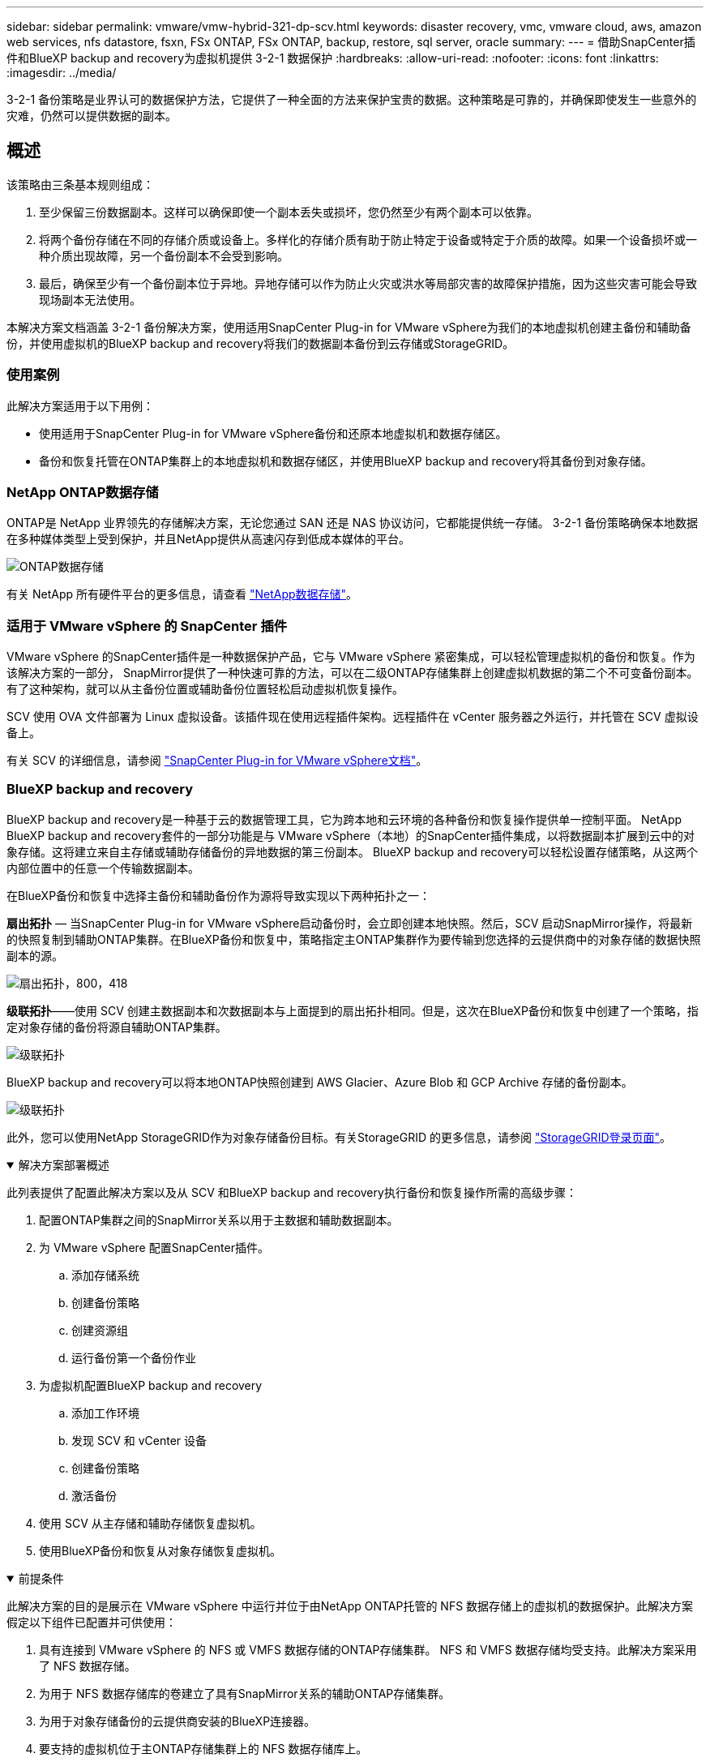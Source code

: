 ---
sidebar: sidebar 
permalink: vmware/vmw-hybrid-321-dp-scv.html 
keywords: disaster recovery, vmc, vmware cloud, aws, amazon web services, nfs datastore, fsxn, FSx ONTAP, FSx ONTAP, backup, restore, sql server, oracle 
summary:  
---
= 借助SnapCenter插件和BlueXP backup and recovery为虚拟机提供 3-2-1 数据保护
:hardbreaks:
:allow-uri-read: 
:nofooter: 
:icons: font
:linkattrs: 
:imagesdir: ../media/


[role="lead"]
3-2-1 备份策略是业界认可的数据保护方法，它提供了一种全面的方法来保护宝贵的数据。这种策略是可靠的，并确保即使发生一些意外的灾难，仍然可以提供数据的副本。



== 概述

该策略由三条基本规则组成：

. 至少保留三份数据副本。这样可以确保即使一个副本丢失或损坏，您仍然至少有两个副本可以依靠。
. 将两个备份存储在不同的存储介质或设备上。多样化的存储介质有助于防止特定于设备或特定于介质的故障。如果一个设备损坏或一种介质出现故障，另一个备份副本不会受到影响。
. 最后，确保至少有一个备份副本位于异地。异地存储可以作为防止火灾或洪水等局部灾害的故障保护措施，因为这些灾害可能会导致现场副本无法使用。


本解决方案文档涵盖 3-2-1 备份解决方案，使用适用SnapCenter Plug-in for VMware vSphere为我们的本地虚拟机创建主备份和辅助备份，并使用虚拟机的BlueXP backup and recovery将我们的数据副本备份到云存储或StorageGRID。



=== 使用案例

此解决方案适用于以下用例：

* 使用适用于SnapCenter Plug-in for VMware vSphere备份和还原本地虚拟机和数据存储区。
* 备份和恢复托管在ONTAP集群上的本地虚拟机和数据存储区，并使用BlueXP backup and recovery将其备份到对象存储。




=== NetApp ONTAP数据存储

ONTAP是 NetApp 业界领先的存储解决方案，无论您通过 SAN 还是 NAS 协议访问，它都能提供统一存储。  3-2-1 备份策略确保本地数据在多种媒体类型上受到保护，并且NetApp提供从高速闪存到低成本媒体的平台。

image:bxp-scv-hybrid-040.png["ONTAP数据存储"]

有关 NetApp 所有硬件平台的更多信息，请查看 https://www.netapp.com/data-storage/["NetApp数据存储"]。



=== 适用于 VMware vSphere 的 SnapCenter 插件

VMware vSphere 的SnapCenter插件是一种数据保护产品，它与 VMware vSphere 紧密集成，可以轻松管理虚拟机的备份和恢复。作为该解决方案的一部分， SnapMirror提供了一种快速可靠的方法，可以在二级ONTAP存储集群上创建虚拟机数据的第二个不可变备份副本。有了这种架构，就可以从主备份位置或辅助备份位置轻松启动虚拟机恢复操作。

SCV 使用 OVA 文件部署为 Linux 虚拟设备。该插件现在使用远程插件架构。远程插件在 vCenter 服务器之外运行，并托管在 SCV 虚拟设备上。

有关 SCV 的详细信息，请参阅 https://docs.netapp.com/us-en/sc-plugin-vmware-vsphere/["SnapCenter Plug-in for VMware vSphere文档"]。



=== BlueXP backup and recovery

BlueXP backup and recovery是一种基于云的数据管理工具，它为跨本地和云环境的各种备份和恢复操作提供单一控制平面。 NetApp BlueXP backup and recovery套件的一部分功能是与 VMware vSphere（本地）的SnapCenter插件集成，以将数据副本扩展到云中的对象存储。这将建立来自主存储或辅助存储备份的异地数据的第三份副本。  BlueXP backup and recovery可以轻松设置存储策略，从这两个内部位置中的任意一个传输数据副本。

在BlueXP备份和恢复中选择主备份和辅助备份作为源将导致实现以下两种拓扑之一：

*扇出拓扑* — 当SnapCenter Plug-in for VMware vSphere启动备份时，会立即创建本地快照。然后，SCV 启动SnapMirror操作，将最新的快照复制到辅助ONTAP集群。在BlueXP备份和恢复中，策略指定主ONTAP集群作为要传输到您选择的云提供商中的对象存储的数据快照副本的源。

image:bxp-scv-hybrid-001.png["扇出拓扑，800，418"]

*级联拓扑*——使用 SCV 创建主数据副本和次数据副本与上面提到的扇出拓扑相同。但是，这次在BlueXP备份和恢复中创建了一个策略，指定对象存储的备份将源自辅助ONTAP集群。

image:bxp-scv-hybrid-002.png["级联拓扑"]

BlueXP backup and recovery可以将本地ONTAP快照创建到 AWS Glacier、Azure Blob 和 GCP Archive 存储的备份副本。

image:bxp-scv-hybrid-003.png["级联拓扑"]

此外，您可以使用NetApp StorageGRID作为对象存储备份目标。有关StorageGRID 的更多信息，请参阅 https://www.netapp.com/data-storage/storagegrid["StorageGRID登录页面"]。

.解决方案部署概述
[%collapsible%open]
====
此列表提供了配置此解决方案以及从 SCV 和BlueXP backup and recovery执行备份和恢复操作所需的高级步骤：

. 配置ONTAP集群之间的SnapMirror关系以用于主数据和辅助数据副本。
. 为 VMware vSphere 配置SnapCenter插件。
+
.. 添加存储系统
.. 创建备份策略
.. 创建资源组
.. 运行备份第一个备份作业


. 为虚拟机配置BlueXP backup and recovery
+
.. 添加工作环境
.. 发现 SCV 和 vCenter 设备
.. 创建备份策略
.. 激活备份


. 使用 SCV 从主存储和辅助存储恢复虚拟机。
. 使用BlueXP备份和恢复从对象存储恢复虚拟机。


====
.前提条件
[%collapsible%open]
====
此解决方案的目的是展示在 VMware vSphere 中运行并位于由NetApp ONTAP托管的 NFS 数据存储上的虚拟机的数据保护。此解决方案假定以下组件已配置并可供使用：

. 具有连接到 VMware vSphere 的 NFS 或 VMFS 数据存储的ONTAP存储集群。 NFS 和 VMFS 数据存储均受支持。此解决方案采用了 NFS 数据存储。
. 为用于 NFS 数据存储库的卷建立了具有SnapMirror关系的辅助ONTAP存储集群。
. 为用于对象存储备份的云提供商安装的BlueXP连接器。
. 要支持的虚拟机位于主ONTAP存储集群上的 NFS 数据存储库上。
. BlueXP连接器和本地ONTAP存储集群管理接口之间的网络连接。
. BlueXP连接器与本地 SCV 设备 VM 之间以及BlueXP连接器与 vCenter 之间的网络连接。
. 本地ONTAP集群间 LIF 与对象存储服务之间的网络连接。
. 为主ONTAP存储集群和辅助 ONTAP 存储集群上的管理 SVM 配置的 DNS。更多信息请参阅 https://docs.netapp.com/us-en/ontap/networking/configure_dns_for_host-name_resolution.html#configure-an-svm-and-data-lifs-for-host-name-resolution-using-an-external-dns-server["配置 DNS 以进行主机名解析"]。


====


== 高级架构

该解决方案的测试/验证是在实验室中进行的，该实验室可能与最终部署环境匹配，也可能不匹配。

image:bxp-scv-hybrid-004.png["解决方案架构图"]



== 解决方案部署

在此解决方案中，我们提供了有关部署和验证利用适用于SnapCenter Plug-in for VMware vSphere以及BlueXP backup and recovery方案的详细说明，以便在位于本地数据中心的 VMware vSphere 群集内执行 Windows 和 Linux 虚拟机的备份和恢复。此设置中的虚拟机存储在由ONTAP A300 存储集群托管的 NFS 数据存储库上。此外，单独的ONTAP A300 存储集群可作为使用SnapMirror复制的卷的辅助目标。此外，托管在 Amazon Web Services 和 Azure Blob 上的对象存储被用作数据第三份副本的目标。

我们将讨论如何为由 SCV 管理的备份的辅助副本创建SnapMirror关系，以及如何在 SCV 和BlueXP backup and recovery中配置备份作业。

有关适用SnapCenter Plug-in for VMware vSphere的详细信息，请参阅 https://docs.netapp.com/us-en/sc-plugin-vmware-vsphere/["SnapCenter Plug-in for VMware vSphere文档"]。

有关BlueXP backup and recovery的详细信息，请参阅 https://docs.netapp.com/us-en/bluexp-backup-recovery/index.html["BlueXP backup and recovery文档"]。



=== 在ONTAP集群之间建立SnapMirror关系

SnapCenter Plug-in for VMware vSphere使用ONTAP SnapMirror技术来管理二级SnapMirror和/或SnapVault副本到二级ONTAP集群的传输。

SCV 备份策略可以选择使用SnapMirror或SnapVault关系。主要区别在于，当使用SnapMirror选项时，策略中为备份配置的保留计划在主位置和辅助位置将是相同的。  SnapVault专为归档而设计，使用此选项时，可以使用SnapMirror关系为二级ONTAP存储集群上的快照副本建立单独的保留计划。

可以在BlueXP中设置SnapMirror关系，其中许多步骤都是自动完成的，也可以使用系统管理器和ONTAP CLI 来完成。下面讨论所有这些方法。



==== 与BlueXP建立SnapMirror关系

必须从BlueXP Web 控制台完成以下步骤：

.主 ONTAP 存储系统和辅助ONTAP存储系统的复制设置
[%collapsible%open]
====
首先登录BlueXP网络控制台并导航到 Canvas。

. 将源（主） ONTAP存储系统拖放到目标（辅助） ONTAP存储系统上。
+
image:bxp-scv-hybrid-041.png["拖放存储系统"]

. 从出现的菜单中选择*复制*。
+
image:bxp-scv-hybrid-042.png["选择复制"]

. 在“目标对等设置”页面上，选择用于存储系统之间连接的目标集群间 LIF。
+
image:bxp-scv-hybrid-043.png["选择集群间 LIF"]

. 在“*目标卷名称*”页面上，首先选择源卷，然后填写目标卷名称并选择目标 SVM 和聚合。单击“*下一步*”继续。
+
image:bxp-scv-hybrid-044.png["选择源卷"]

+
image:bxp-scv-hybrid-045.png["目标卷详细信息"]

. 选择进行复制的最大传输速率。
+
image:bxp-scv-hybrid-046.png["最大传输速率"]

. 选择确定二次备份保留计划的策略。此策略可以预先创建（请参阅下面*创建快照保留策略*步骤中的手动过程），也可以在需要时在事后进行更改。
+
image:bxp-scv-hybrid-047.png["选择保留策略"]

. 最后，检查所有信息并单击“*Go*”按钮开始复制设置过程。
+
image:bxp-scv-hybrid-048.png["审核并继续"]



====


==== 使用 System Manager 和ONTAP CLI 建立SnapMirror关系

建立SnapMirror关系所需的所有步骤都可以通过 System Manager 或ONTAP CLI 完成。以下部分提供了这两种方法的详细信息：

.记录源和目标集群间逻辑接口
[%collapsible%open]
====
对于源和目标ONTAP集群，您可以从系统管理器或 CLI 检索集群间 LIF 信息。

. 在ONTAP系统管理器中，导航到网络概览页面并检索配置为与安装了 FSx 的 AWS VPC 通信的类型：集群间的 IP 地址。
+
image:dr-vmc-aws-010.png["该图显示输入/输出对话框或表示书面内容"]

. 要使用 CLI 检索集群间 IP 地址，请运行以下命令：
+
....
ONTAP-Dest::> network interface show -role intercluster
....


====
.在ONTAP集群之间建立集群对等连接
[%collapsible%open]
====
要在ONTAP集群之间建立集群对等连接，必须在另一个对等集群中确认在启动ONTAP集群中输入的唯一密码。

. ONTAP `cluster peer create`命令。出现提示时，请输入稍后在源集群上使用的唯一密码来完成创建过程。
+
....
ONTAP-Dest::> cluster peer create -address-family ipv4 -peer-addrs source_intercluster_1, source_intercluster_2
Enter the passphrase:
Confirm the passphrase:
....
. 在源集群中，您可以使用ONTAP系统管理器或 CLI 建立集群对等关系。从ONTAP系统管理器中，导航到“保护”>“概览”，然后选择“对等集群”。
+
image:dr-vmc-aws-012.png["该图显示输入/输出对话框或表示书面内容"]

. 在对等集群对话框中，填写所需信息：
+
.. 输入用于在目标ONTAP集群上建立对等集群关系的密码。
.. 选择 `Yes`建立加密关系。
.. 输入目标ONTAP集群的集群间 LIF IP 地址。
.. 单击“启动集群对等”以完成该过程。
+
image:dr-vmc-aws-013.png["该图显示输入/输出对话框或表示书面内容"]



. 使用以下命令从目标ONTAP集群验证集群对等关系的状态：
+
....
ONTAP-Dest::> cluster peer show
....


====
.建立 SVM 对等关系
[%collapsible%open]
====
下一步是在包含将处于SnapMirror关系中的卷的目标存储虚拟机和源存储虚拟机之间建立 SVM 关系。

. 从目标ONTAP集群，使用 CLI 中的以下命令创建 SVM 对等关系：
+
....
ONTAP-Dest::> vserver peer create -vserver DestSVM -peer-vserver Backup -peer-cluster OnPremSourceSVM -applications snapmirror
....
. 从源ONTAP集群，使用ONTAP系统管理器或 CLI 接受对等关系。
. 从ONTAP系统管理器中，转到“保护”>“概览”，然后选择“存储虚拟机对等体”下的“对等存储虚拟机”。
+
image:dr-vmc-aws-015.png["该图显示输入/输出对话框或表示书面内容"]

. 在对等存储虚拟机的对话框中，填写必填字段：
+
** 源存储虚拟机
** 目标集群
** 目标存储虚拟机
+
image:dr-vmc-aws-016.png["该图显示输入/输出对话框或表示书面内容"]



. 单击“对等存储虚拟机”以完成 SVM 对等连接过程。


====
.创建快照保留策略
[%collapsible%open]
====
SnapCenter管理主存储系统上作为快照副本存在的备份的保留计划。这是在SnapCenter中创建策略时建立的。 SnapCenter不管理保留在二级存储系统上的备份的保留策略。这些策略通过在辅助 FSx 集群上创建的SnapMirror策略单独进行管理，并与与源卷具有SnapMirror关系的目标卷相关联。

创建SnapCenter策略时，您可以选择指定一个辅助策略标签，该标签将添加到执行SnapCenter备份时生成的每个快照的SnapMirror标签中。


NOTE: 在二级存储上，这些标签与目标卷相关的策略规则相匹配，以强制保留快照。

以下示例显示了一个SnapMirror标签，该标签存在于作为用于 SQL Server 数据库和日志卷的每日备份的策略的一部分生成的所有快照上。

image:dr-vmc-aws-017.png["该图显示输入/输出对话框或表示书面内容"]

有关为 SQL Server 数据库创建SnapCenter策略的更多信息，请参阅 https://docs.netapp.com/us-en/snapcenter/protect-scsql/task_create_backup_policies_for_sql_server_databases.html["SnapCenter文档"^]。

您必须首先创建一个SnapMirror策略，其中包含规定要保留的快照副本数量的规则。

. 在 FSx 集群上创建SnapMirror策略。
+
....
ONTAP-Dest::> snapmirror policy create -vserver DestSVM -policy PolicyName -type mirror-vault -restart always
....
. 向具有与SnapCenter策略中指定的二级策略标签匹配的SnapMirror标签的策略添加规则。
+
....
ONTAP-Dest::> snapmirror policy add-rule -vserver DestSVM -policy PolicyName -snapmirror-label SnapMirrorLabelName -keep #ofSnapshotsToRetain
....
+
以下脚本提供了可以添加到策略的规则示例：

+
....
ONTAP-Dest::> snapmirror policy add-rule -vserver sql_svm_dest -policy Async_SnapCenter_SQL -snapmirror-label sql-ondemand -keep 15
....
+

NOTE: 为每个SnapMirror标签和要保留的快照数量（保留期）创建附加规则。



====
.创建目标卷
[%collapsible%open]
====
要在ONTAP上创建将作为源卷快照副本接收者的目标卷，请在目标ONTAP集群上运行以下命令：

....
ONTAP-Dest::> volume create -vserver DestSVM -volume DestVolName -aggregate DestAggrName -size VolSize -type DP
....
====
.在源卷和目标卷之间创建SnapMirror关系
[%collapsible%open]
====
要在源卷和目标卷之间创建SnapMirror关系，请在目标ONTAP集群上运行以下命令：

....
ONTAP-Dest::> snapmirror create -source-path OnPremSourceSVM:OnPremSourceVol -destination-path DestSVM:DestVol -type XDP -policy PolicyName
....
====
.初始化SnapMirror关系
[%collapsible%open]
====
初始化 SnapMirror 关系。此过程启动从源卷生成的新快照并将其复制到目标卷。

要创建卷，请在目标ONTAP集群上运行以下命令：

....
ONTAP-Dest::> snapmirror initialize -destination-path DestSVM:DestVol
....
====


=== SnapCenter Plug-in for VMware vSphere

安装后，可以从 vCenter Server Appliance 管理界面访问SnapCenter Plug-in for VMware vSphere。  SCV 将管理安装到 ESXi 主机并包含 Windows 和 Linux VM 的 NFS 数据存储的备份。

回顾 https://docs.netapp.com/us-en/sc-plugin-vmware-vsphere/scpivs44_protect_data_overview.html["数据保护工作流程"]有关配置备份所涉及的步骤的更多信息，请参阅 SCV 文档的部分。

要配置虚拟机和数据存储的备份，需要从插件界面完成以下步骤。

.Discovery ONTAP存储系统
[%collapsible%open]
====
发现用于主备份和辅助备份的ONTAP存储集群。

. 在SnapCenter Plug-in for VMware vSphere中，导航到左侧菜单中的“*存储系统*”，然后单击“*添加*”按钮。
+
image:bxp-scv-hybrid-005.png["存储系统"]

. 填写主ONTAP存储系统的凭据和平台类型，然后单击“*添加*”。
+
image:bxp-scv-hybrid-006.png["添加存储系统"]

. 对辅助ONTAP存储系统重复此过程。


====
.创建 SCV 备份策略
[%collapsible%open]
====
策略指定 SCV 管理的备份的保留期、频率和复制选项。

回顾 https://docs.netapp.com/us-en/sc-plugin-vmware-vsphere/scpivs44_create_backup_policies_for_vms_and_datastores.html["为虚拟机和数据存储创建备份策略"]请参阅文档部分以获取更多信息。

要创建备份策略，请完成以下步骤：

. 在SnapCenter Plug-in for VMware vSphere中，导航到左侧菜单中的“*策略*”，然后单击“*创建*”按钮。
+
image:bxp-scv-hybrid-007.png["策略"]

. 指定策略的名称、保留期、频率和复制选项以及快照标签。
+
image:bxp-scv-hybrid-008.png["创建策略"]

+

NOTE: 在SnapCenter插件中创建策略时，您将看到SnapMirror和SnapVault的选项。如果您选择SnapMirror，则策略中指定的保留计划对于主快照和辅助快照将相同。如果您选择SnapVault，则辅助快照的保留计划将基于使用SnapMirror关系实施的单独计划。当您希望延长二次备份的保留期时，这很有用。

+

NOTE: 快照标签很有用，因为它们可用于为复制到二级ONTAP集群的SnapVault副本制定具有特定保留期的策略。当 SCV 与BlueXP备份和还原一起使用时，快照标签字段必须为空或与BlueXP备份策略中指定的标签 [下划线]#匹配#。

. 对每个所需的策略重复该过程。例如，针对每日、每周和每月备份制定单独的策略。


====
.创建资源组
[%collapsible%open]
====
资源组包含要包含在备份作业中的数据存储区和虚拟机，以及相关的策略和备份计划。

回顾 https://docs.netapp.com/us-en/sc-plugin-vmware-vsphere/scpivs44_create_resource_groups_for_vms_and_datastores.html["创建资源组"]请参阅文档部分以获取更多信息。

要创建资源组，请完成以下步骤。

. 在SnapCenter Plug-in for VMware vSphere中，导航到左侧菜单中的“*资源组*”，然后单击“*创建*”按钮。
+
image:bxp-scv-hybrid-009.png["创建资源组"]

. 在创建资源组向导中，输入组的名称和描述，以及接收通知所需的信息。点击“下一步”
. 在下一页上，选择希望包含在备份作业中的数据存储和虚拟机，然后单击“下一步”。
+
image:bxp-scv-hybrid-010.png["选择数据存储和虚拟机"]

+

NOTE: 您可以选择特定的虚拟机或整个数据存储。无论您选择哪种方式，整个卷（和数据存储）都会被备份，因为备份是拍摄底层卷快照的结果。在大多数情况下，选择整个数据存储是最简单的。但是，如果您希望在恢复时限制可用虚拟机的列表，则可以仅选择一部分虚拟机进行备份。

. 选择跨位于多个数据存储上的 VMDK 的虚拟机的数据存储选项，然后单击“下一步”。
+
image:bxp-scv-hybrid-011.png["跨数据存储"]

+

NOTE: BlueXP backup and recovery目前不支持备份跨多个数据存储的 VMDK 的虚拟机。

. 在下一页上，选择与资源组关联的策略，然后单击“下一步”。
+
image:bxp-scv-hybrid-012.png["资源组策略"]

+

NOTE: 使用BlueXP backup and recovery将 SCV 管理的快照备份到对象存储时，每个资源组只能与单个策略关联。

. 选择一个计划来确定备份的运行时间。单击“下一步”。
+
image:bxp-scv-hybrid-013.png["资源组策略"]

. 最后，查看摘要页面，然后单击“*完成*”以完成资源组创建。


====
.运行备份作业
[%collapsible%open]
====
在此最后一步中，运行备份作业并监控其进度。必须先在 SCV 中成功完成至少一个备份作业，然后才能从BlueXP backup and recovery中发现资源。

. 在SnapCenter Plug-in for VMware vSphere中，导航到左侧菜单中的“*资源组*”。
. 要启动备份作业，请选择所需的资源组并单击*立即运行*按钮。
+
image:bxp-scv-hybrid-014.png["运行备份作业"]

. 要监控备份作业，请导航至左侧菜单上的“仪表板”。在“最近的工作活动”下单击工作 ID 号来监控工作进度。
+
image:bxp-scv-hybrid-015.png["监控工作进度"]



====


=== 在BlueXP backup and recovery中配置对象存储备份

为了使BlueXP有效地管理数据基础设施，需要事先安装连接器。连接器执行涉及发现资源和管理数据操作的操作。

有关BlueXP连接器的更多信息，请参阅 https://docs.netapp.com/us-en/bluexp-setup-admin/concept-connectors.html["了解连接器"]在BlueXP文档中。

一旦为正在使用的云提供商安装了连接器，就可以从 Canvas 中查看对象存储的图形表示。

要配置BlueXP backup and recovery以备份由 SCV 内部管理的数据，请完成以下步骤：

.将工作环境添加到画布
[%collapsible%open]
====
第一步是将本地ONTAP存储系统添加到BlueXP

. 从画布中选择“添加工作环境”开始。
+
image:bxp-scv-hybrid-016.png["添加工作环境"]

. 从位置选择中选择*On-Premises*，然后单击*Discover*按钮。
+
image:bxp-scv-hybrid-017.png["选择本地"]

. 填写ONTAP存储系统的凭据，然后单击 *发现* 按钮添加工作环境。
+
image:bxp-scv-hybrid-018.png["添加存储系统凭据"]



====
.发现本地 SCV 设备和 vCenter
[%collapsible%open]
====
要发现本地数据存储和虚拟机资源，请添加 SCV 数据代理的信息和 vCenter 管理设备的凭据。

. 从BlueXP左侧菜单选择 *保护 > 备份和恢复 > 虚拟机*
+
image:bxp-scv-hybrid-019.png["选择虚拟机"]

. 从虚拟机主屏幕访问*设置*下拉菜单并选择*SnapCenter Plug-in for VMware vSphere*。
+
image:bxp-scv-hybrid-020.png["设置下拉菜单"]

. 单击*注册*按钮，然后输入SnapCenter插件设备的 IP 地址和端口号以及 vCenter 管理设备的用户名和密码。单击“*注册*”按钮开始发现过程。
+
image:bxp-scv-hybrid-021.png["输入 SCV 和 vCenter 信息"]

. 您可以从“作业监控”选项卡监控作业的进度。
+
image:bxp-scv-hybrid-022.png["查看作业进度"]

. 一旦发现完成，您将能够查看所有已发现的 SCV 设备上的数据存储和虚拟机。
+
image:bxp-scv-hybrid-023.png["查看可用资源"]



====
.创建BlueXP备份策略
[%collapsible%open]
====
在BlueXP backup and recovery中，创建策略来指定保留期、备份源和归档策略。

有关创建策略的更多信息，请参阅 https://docs.netapp.com/us-en/bluexp-backup-recovery/task-create-policies-vms.html["创建备份数据存储区的策略"]。

. 从BlueXP backup and recovery主页，访问 *设置* 下拉菜单并选择 *策略*。
+
image:bxp-scv-hybrid-024.png["选择虚拟机"]

. 单击“*创建策略*”以访问“*创建混合备份策略*”窗口。
+
.. 添加策略名称
.. 选择所需的保留期限
.. 选择备份是否来自主或辅助本地ONTAP存储系统
.. 或者，指定在多长时间后将备份分层到档案存储以节省更多成本。
+
image:bxp-scv-hybrid-025.png["创建备份策略"]

+

NOTE: 此处输入的SnapMirror标签用于标识要应用该策略的备份。标签名称必须与相应的本地 SCV 策略中的标签名称匹配。



. 单击“*创建*”完成策略创建。


====
.将数据存储备份到 Amazon Web Services
[%collapsible%open]
====
最后一步是激活各个数据存储区和虚拟机的数据保护。以下步骤概述了如何激活 AWS 备份。

更多信息请参阅 https://docs.netapp.com/us-en/bluexp-backup-recovery/task-backup-vm-data-to-aws.html["将数据存储备份到 Amazon Web Services"]。

. 从BlueXP backup and recovery主页，访问要备份的数据存储区的设置下拉菜单并选择*激活备份*。
+
image:bxp-scv-hybrid-026.png["激活备份"]

. 分配用于数据保护操作的策略，然后单击“下一步”。
+
image:bxp-scv-hybrid-027.png["分配策略Assign policy"]

. 如果之前已经发现了工作环境，则在“添加工作环境”页面上应该会出现带有复选标记的数据存储和工作环境。如果之前没有发现工作环境，您可以在这里添加它。单击“*下一步*”继续。
+
image:bxp-scv-hybrid-028.png["添加工作环境"]

. 在*选择提供商*页面上单击 AWS，然后单击*下一步*按钮继续。
+
image:bxp-scv-hybrid-029.png["选择云提供商"]

. 填写 AWS 提供商特定的凭证信息，包括要使用的 AWS 访问密钥和密钥、区域和存档层。此外，还要为本地ONTAP存储系统选择ONTAP IP 空间。单击“下一步”。
+
image:bxp-scv-hybrid-030.png["提供云提供凭证"]

. 最后，查看备份作业详细信息，然后单击“*激活备份*”按钮以启动数据存储的数据保护。
+
image:bxp-scv-hybrid-031.png["审核并激活"]

+

NOTE: 此时数据传输可能不会立即开始。  BlueXP backup and recovery每小时扫描一次任何未完成的快照，然后将其传输到对象存储。



====


=== 数据丢失时恢复虚拟机

确保数据的安全只是全面数据保护的一个方面。同样重要的是，在发生数据丢失或勒索软件攻击时能够从任何位置迅速恢复数据。此功能对于维持无缝业务运营和满足恢复点目标至关重要。

NetApp提供高度适应性的 3-2-1 策略，可对主存储、辅助存储和对象存储位置的保留计划进行定制控制。该策略提供了灵活性，可以根据特定需求定制数据保护方法。

本节概述了适用于SnapCenter Plug-in for VMware vSphere和适用于虚拟机的BlueXP backup and recovery的数据还原过程。



==== 从SnapCenter Plug-in for VMware vSphere还原虚拟机

对于此解决方案，虚拟机被恢复到原始位置和备用位置。该解决方案并未涵盖 SCV 数据恢复功能的所有方面。有关 SCV 提供的所有服务的详细信息，请参阅 https://docs.netapp.com/us-en/sc-plugin-vmware-vsphere/scpivs44_restore_vms_from_backups.html["从备份还原虚拟机"]在产品文档中。

.从 SCV 还原虚拟机
[%collapsible%open]
====
完成以下步骤以从主存储或辅助存储恢复虚拟机。

. 从 vCenter 客户端导航到 *Inventory > Storage*，然后单击包含要还原的虚拟机的数据存储。
. 从“*配置*”选项卡单击“*备份*”以访问可用备份列表。
+
image:bxp-scv-hybrid-032.png["访问备份列表"]

. 单击备份以访问虚拟机列表，然后选择要恢复的虚拟机。点击*恢复*。
+
image:bxp-scv-hybrid-033.png["选择要还原的虚拟机"]

. 从还原向导中选择还原整个虚拟机或特定的 VMDK。选择安装到原始位置或备用位置，提供恢复后的虚拟机名称和目标数据存储。单击“下一步”。
+
image:bxp-scv-hybrid-034.png["提供恢复详细信息"]

. 选择从主存储位置或辅助存储位置备份。
+
image:bxp-scv-hybrid-035.png["选择主要或次要"]

. 最后，查看备份作业的摘要并单击“完成”以开始恢复过程。


====


==== 从BlueXP backup and recovery中恢复虚拟机

BlueXP backup and recovery允许将虚拟机恢复到其原始位置。可通过BlueXP Web 控制台访问恢复功能。

更多信息请参阅 https://docs.netapp.com/us-en/bluexp-backup-recovery/task-restore-vm-data.html["从云端恢复虚拟机数据"]。

.从BlueXP backup and recovery中恢复虚拟机
[%collapsible%open]
====
要从BlueXP backup and recovery还原虚拟机，请完成以下步骤。

. 导航到*保护>备份和恢复>虚拟机*，然后单击虚拟机以查看可恢复的虚拟机列表。
+
image:bxp-scv-hybrid-036.png["访问虚拟机列表"]

. 访问要恢复的虚拟机的设置下拉菜单并选择
+
image:bxp-scv-hybrid-037.png["从设置中选择恢复"]

. 选择要恢复的备份，然后单击“下一步”。
+
image:bxp-scv-hybrid-038.png["选择备份"]

. 查看备份作业的摘要，然后单击“*恢复*”开始恢复过程。
. 从“作业监控”选项卡监控恢复作业的进度。
+
image:bxp-scv-hybrid-039.png["从“作业监控”选项卡检查还原"]



====


== 结束语

3-2-1 备份策略与SnapCenter Plug-in for VMware vSphere以及适用于虚拟机的BlueXP backup and recovery一起实施时，可提供强大、可靠且经济高效的数据保护解决方案。该策略不仅确保了数据冗余和可访问性，而且还提供了从任何位置以及从内部ONTAP存储系统和基于云的对象存储恢复数据的灵活性。

本文档中介绍的用例重点关注经过验证的数据保护技术，突出了NetApp、VMware 和领先的云提供商之间的集成。SnapCenter Plug-in for VMware vSphere可与 VMware vSphere 无缝集成，从而实现高效、集中的数据保护操作管理。这种集成简化了虚拟机的备份和恢复过程，从而可以在 VMware 生态系统内轻松进行调度、监控和灵活的恢复操作。 BlueXP backup and recovery通过将虚拟机数据安全、隔离地备份到基于云的对象存储，实现了 3-2-1 中的 1。直观的界面和逻辑的工作流程为关键数据的长期存档提供了一个安全的平台。



== 追加信息

要了解有关此解决方案中提出的技术的更多信息，请参阅以下附加信息。

* https://docs.netapp.com/us-en/sc-plugin-vmware-vsphere/["SnapCenter Plug-in for VMware vSphere文档"]
* https://docs.netapp.com/us-en/bluexp-family/["BlueXP文档"]

